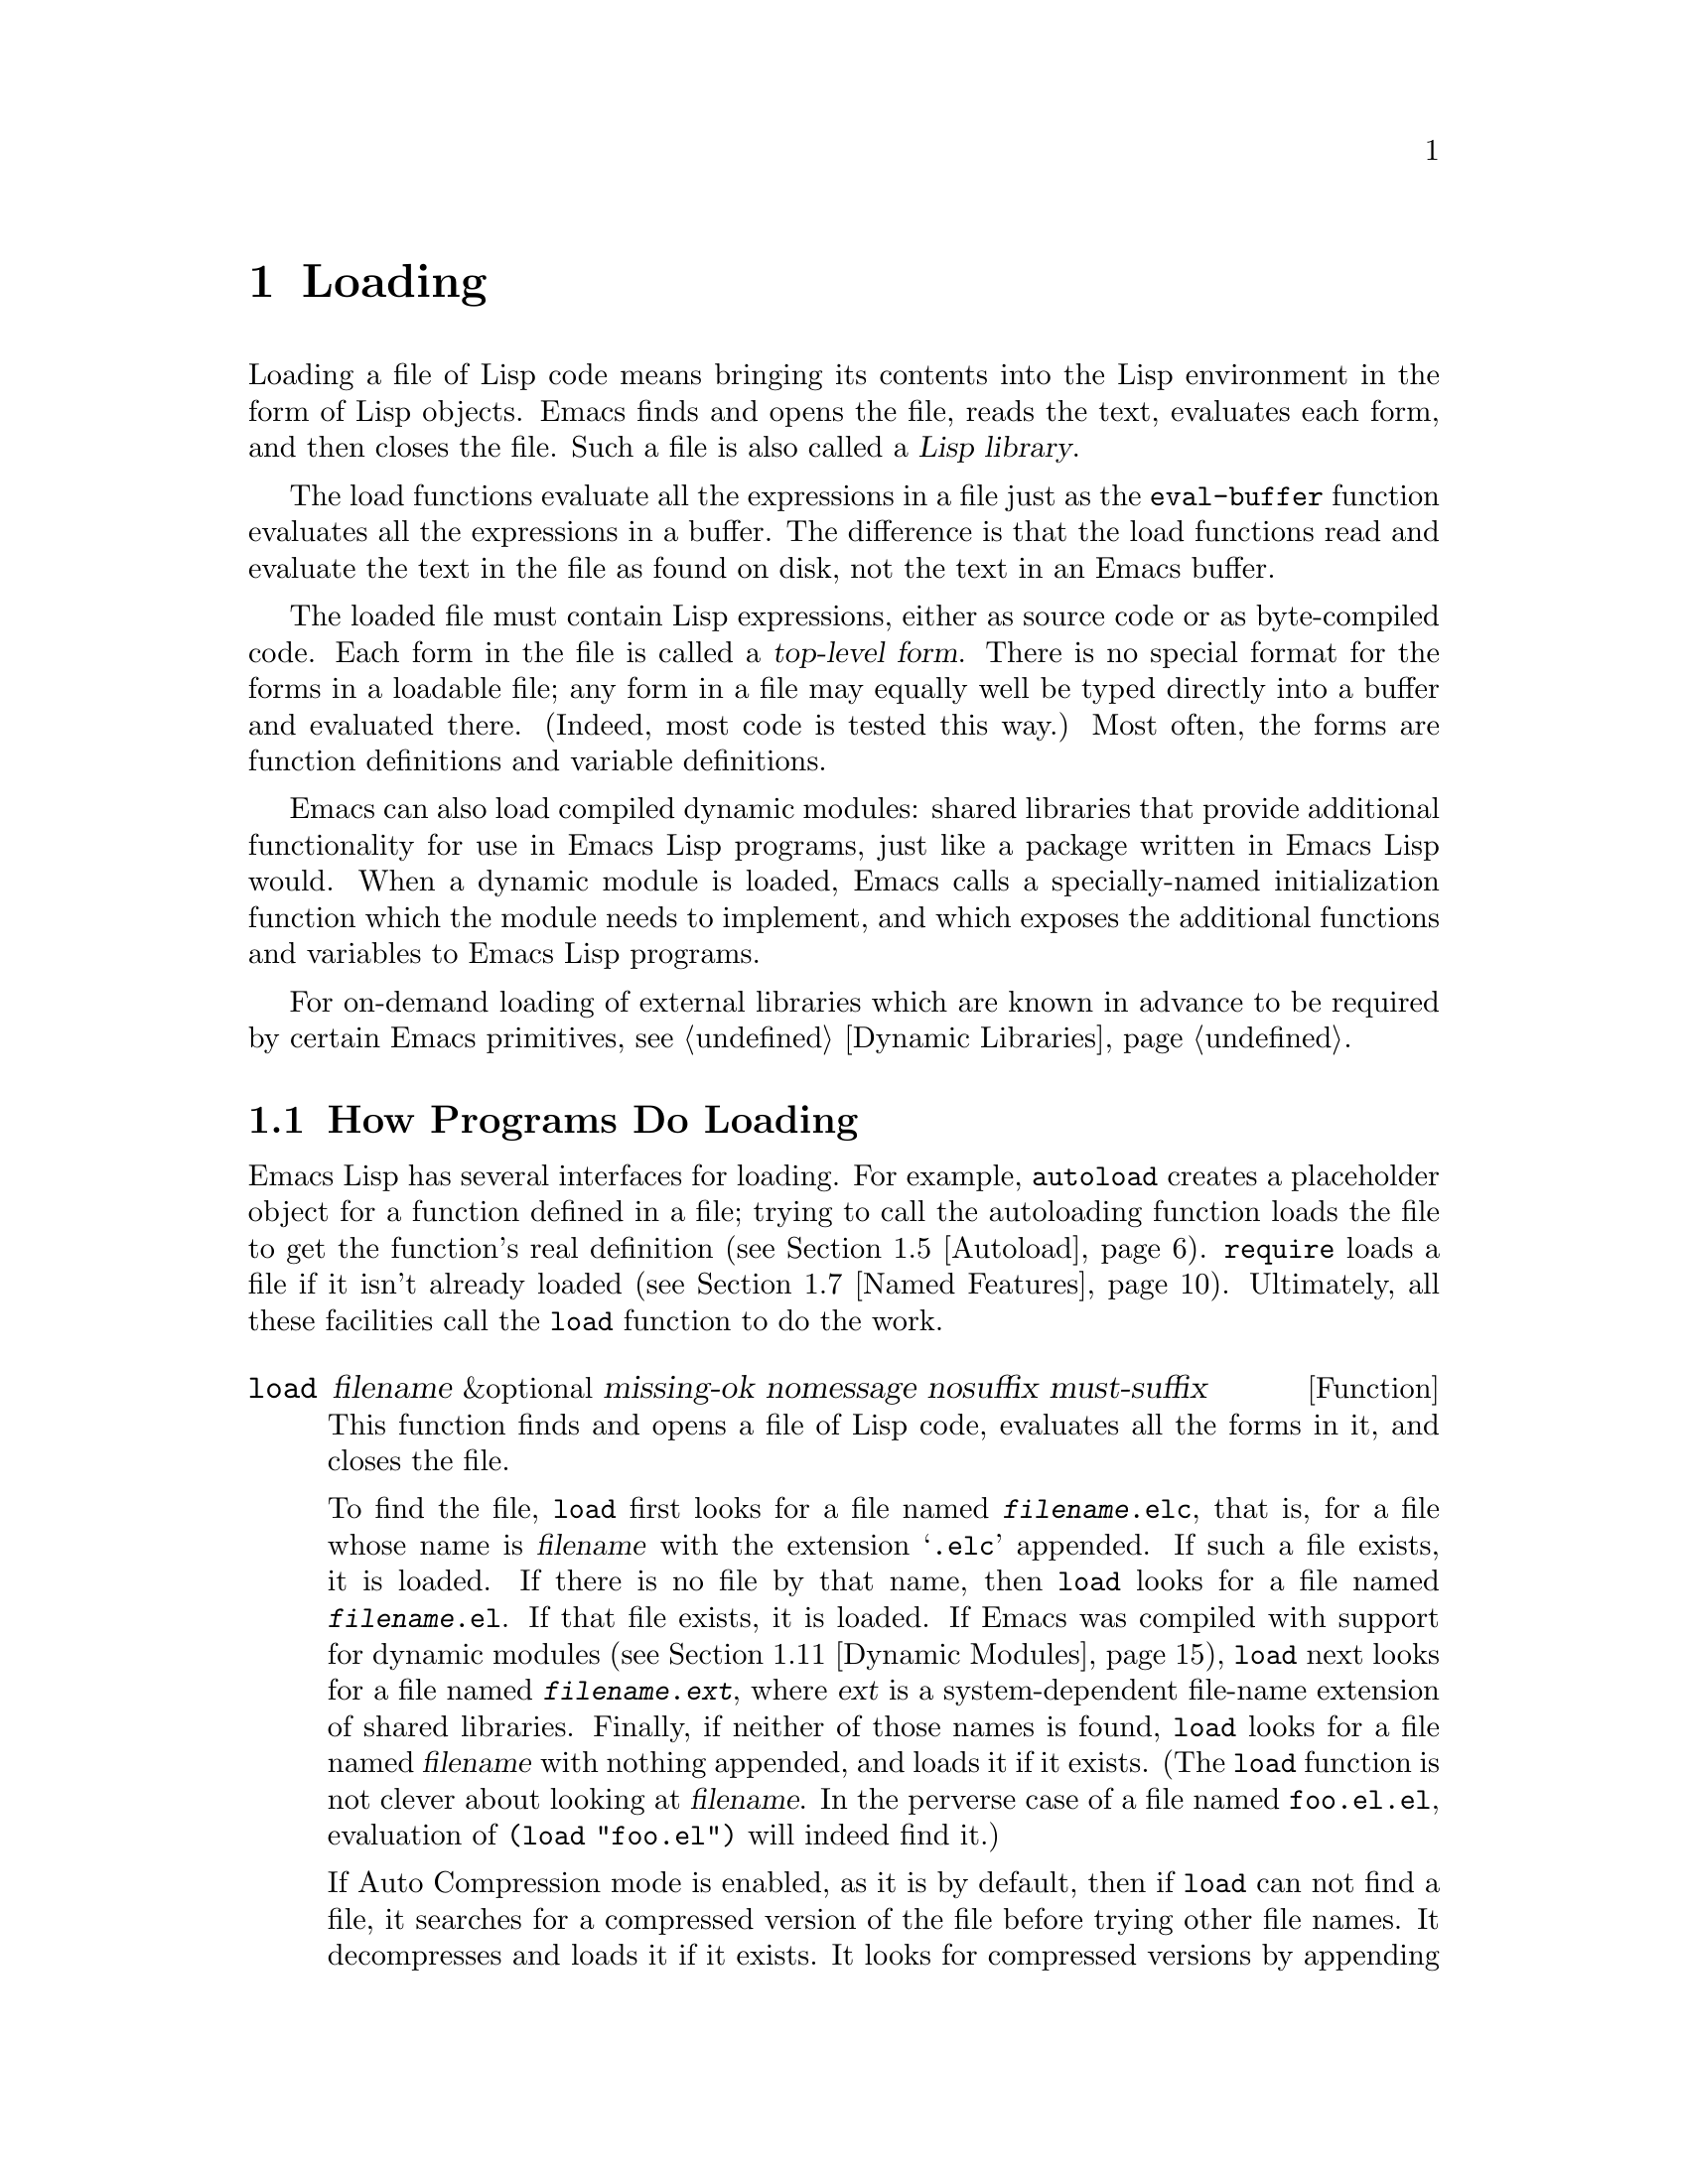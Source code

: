 @c -*-texinfo-*-
@c This is part of the GNU Emacs Lisp Reference Manual.
@c Copyright (C) 1990-1995, 1998-1999, 2001-2017 Free Software
@c Foundation, Inc.
@c See the file elisp.texi for copying conditions.
@node Loading
@chapter Loading
@cindex loading
@cindex library
@cindex Lisp library

  Loading a file of Lisp code means bringing its contents into the
Lisp environment in the form of Lisp objects.  Emacs finds and opens
the file, reads the text, evaluates each form, and then closes the
file.  Such a file is also called a @dfn{Lisp library}.

  The load functions evaluate all the expressions in a file just
as the @code{eval-buffer} function evaluates all the
expressions in a buffer.  The difference is that the load functions
read and evaluate the text in the file as found on disk, not the text
in an Emacs buffer.

@cindex top-level form
  The loaded file must contain Lisp expressions, either as source code
or as byte-compiled code.  Each form in the file is called a
@dfn{top-level form}.  There is no special format for the forms in a
loadable file; any form in a file may equally well be typed directly
into a buffer and evaluated there.  (Indeed, most code is tested this
way.)  Most often, the forms are function definitions and variable
definitions.

  Emacs can also load compiled dynamic modules: shared libraries that
provide additional functionality for use in Emacs Lisp programs, just
like a package written in Emacs Lisp would.  When a dynamic module is
loaded, Emacs calls a specially-named initialization function which
the module needs to implement, and which exposes the additional
functions and variables to Emacs Lisp programs.

For on-demand loading of external libraries which are known in advance
to be required by certain Emacs primitives, @pxref{Dynamic Libraries}.

@menu
* How Programs Do Loading:: The @code{load} function and others.
* Load Suffixes::           Details about the suffixes that @code{load} tries.
* Library Search::          Finding a library to load.
* Loading Non-ASCII::       Non-@acronym{ASCII} characters in Emacs Lisp files.
* Autoload::                Setting up a function to autoload.
* Repeated Loading::        Precautions about loading a file twice.
* Named Features::          Loading a library if it isn't already loaded.
* Where Defined::           Finding which file defined a certain symbol.
* Unloading::               How to unload a library that was loaded.
* Hooks for Loading::       Providing code to be run when
                              particular libraries are loaded.
* Dynamic Modules::         Modules provide additional Lisp primitives.
@end menu

@node How Programs Do Loading
@section How Programs Do Loading

  Emacs Lisp has several interfaces for loading.  For example,
@code{autoload} creates a placeholder object for a function defined in a
file; trying to call the autoloading function loads the file to get the
function's real definition (@pxref{Autoload}).  @code{require} loads a
file if it isn't already loaded (@pxref{Named Features}).  Ultimately,
all these facilities call the @code{load} function to do the work.

@defun load filename &optional missing-ok nomessage nosuffix must-suffix
This function finds and opens a file of Lisp code, evaluates all the
forms in it, and closes the file.

To find the file, @code{load} first looks for a file named
@file{@var{filename}.elc}, that is, for a file whose name is
@var{filename} with the extension @samp{.elc} appended.  If such a
file exists, it is loaded.  If there is no file by that name, then
@code{load} looks for a file named @file{@var{filename}.el}.  If that
file exists, it is loaded.  If Emacs was compiled with support for
dynamic modules (@pxref{Dynamic Modules}), @code{load} next looks for
a file named @file{@var{filename}.@var{ext}}, where @var{ext} is a
system-dependent file-name extension of shared libraries.  Finally, if
neither of those names is found, @code{load} looks for a file named
@var{filename} with nothing appended, and loads it if it exists.  (The
@code{load} function is not clever about looking at @var{filename}.
In the perverse case of a file named @file{foo.el.el}, evaluation of
@code{(load "foo.el")} will indeed find it.)

If Auto Compression mode is enabled, as it is by default, then if
@code{load} can not find a file, it searches for a compressed version
of the file before trying other file names.  It decompresses and loads
it if it exists.  It looks for compressed versions by appending each
of the suffixes in @code{jka-compr-load-suffixes} to the file name.
The value of this variable must be a list of strings.  Its standard
value is @code{(".gz")}.

If the optional argument @var{nosuffix} is non-@code{nil}, then
@code{load} does not try the suffixes @samp{.elc} and @samp{.el}.  In
this case, you must specify the precise file name you want, except
that, if Auto Compression mode is enabled, @code{load} will still use
@code{jka-compr-load-suffixes} to find compressed versions.  By
specifying the precise file name and using @code{t} for
@var{nosuffix}, you can prevent file names like @file{foo.el.el} from
being tried.

If the optional argument @var{must-suffix} is non-@code{nil}, then
@code{load} insists that the file name used must end in either
@samp{.el} or @samp{.elc} (possibly extended with a compression
suffix) or the shared-library extension, unless it contains an
explicit directory name.

If the option @code{load-prefer-newer} is non-@code{nil}, then when
searching suffixes, @code{load} selects whichever version of a file
(@samp{.elc}, @samp{.el}, etc.)@: has been modified most recently.

If @var{filename} is a relative file name, such as @file{foo} or
@file{baz/foo.bar}, @code{load} searches for the file using the variable
@code{load-path}.  It appends @var{filename} to each of the directories
listed in @code{load-path}, and loads the first file it finds whose name
matches.  The current default directory is tried only if it is specified
in @code{load-path}, where @code{nil} stands for the default directory.
@code{load} tries all three possible suffixes in the first directory in
@code{load-path}, then all three suffixes in the second directory, and
so on.  @xref{Library Search}.

Whatever the name under which the file is eventually found, and the
directory where Emacs found it, Emacs sets the value of the variable
@code{load-file-name} to that file's name.

If you get a warning that @file{foo.elc} is older than @file{foo.el}, it
means you should consider recompiling @file{foo.el}.  @xref{Byte
Compilation}.

When loading a source file (not compiled), @code{load} performs
character set translation just as Emacs would do when visiting the file.
@xref{Coding Systems}.

@c This is referred to from the Macros chapter.
@c Not sure if it should be the other way round.
@cindex eager macro expansion
When loading an uncompiled file, Emacs tries to expand any macros
that the file contains (@pxref{Macros}).  We refer to this as
@dfn{eager macro expansion}.  Doing this (rather than deferring
the expansion until the relevant code runs) can significantly speed
up the execution of uncompiled code.  Sometimes, this macro expansion
cannot be done, owing to a cyclic dependency.  In the simplest
example of this, the file you are loading refers to a macro defined
in another file, and that file in turn requires the file you are
loading.  This is generally harmless.  Emacs prints a warning
(@samp{Eager macro-expansion skipped due to cycle@dots{}})
giving details of the problem, but it still loads the file, just
leaving the macro unexpanded for now.  You may wish to restructure
your code so that this does not happen.  Loading a compiled file does
not cause macroexpansion, because this should already have happened
during compilation.  @xref{Compiling Macros}.

Messages like @samp{Loading foo...} and @samp{Loading foo...done} appear
in the echo area during loading unless @var{nomessage} is
non-@code{nil}.

@cindex load errors
Any unhandled errors while loading a file terminate loading.  If the
load was done for the sake of @code{autoload}, any function definitions
made during the loading are undone.

@kindex file-error
If @code{load} can't find the file to load, then normally it signals the
error @code{file-error} (with @samp{Cannot open load file
@var{filename}}).  But if @var{missing-ok} is non-@code{nil}, then
@code{load} just returns @code{nil}.

You can use the variable @code{load-read-function} to specify a function
for @code{load} to use instead of @code{read} for reading expressions.
See below.

@code{load} returns @code{t} if the file loads successfully.
@end defun

@deffn Command load-file filename
This command loads the file @var{filename}.  If @var{filename} is a
relative file name, then the current default directory is assumed.
This command does not use @code{load-path}, and does not append
suffixes.  However, it does look for compressed versions (if Auto
Compression Mode is enabled).  Use this command if you wish to specify
precisely the file name to load.
@end deffn

@deffn Command load-library library
This command loads the library named @var{library}.  It is equivalent to
@code{load}, except for the way it reads its argument interactively.
@xref{Lisp Libraries,,,emacs, The GNU Emacs Manual}.
@end deffn

@defvar load-in-progress
This variable is non-@code{nil} if Emacs is in the process of loading a
file, and it is @code{nil} otherwise.
@end defvar

@defvar load-file-name
When Emacs is in the process of loading a file, this variable's value
is the name of that file, as Emacs found it during the search
described earlier in this section.
@end defvar

@defvar load-read-function
@anchor{Definition of load-read-function}
@c do not allow page break at anchor; work around Texinfo deficiency.
This variable specifies an alternate expression-reading function for
@code{load} and @code{eval-region} to use instead of @code{read}.
The function should accept one argument, just as @code{read} does.

By default, this variable's value is @code{read}.  @xref{Input
Functions}.

Instead of using this variable, it is cleaner to use another, newer
feature: to pass the function as the @var{read-function} argument to
@code{eval-region}.  @xref{Definition of eval-region,, Eval}.
@end defvar

  For information about how @code{load} is used in building Emacs, see
@ref{Building Emacs}.

@node Load Suffixes
@section Load Suffixes
We now describe some technical details about the exact suffixes that
@code{load} tries.

@defvar load-suffixes
This is a list of suffixes indicating (compiled or source) Emacs Lisp
files.  It should not include the empty string.  @code{load} uses
these suffixes in order when it appends Lisp suffixes to the specified
file name.  The standard value is @code{(".elc" ".el")} which produces
the behavior described in the previous section.
@end defvar

@defvar load-file-rep-suffixes
This is a list of suffixes that indicate representations of the same
file.  This list should normally start with the empty string.
When @code{load} searches for a file it appends the suffixes in this
list, in order, to the file name, before searching for another file.

Enabling Auto Compression mode appends the suffixes in
@code{jka-compr-load-suffixes} to this list and disabling Auto
Compression mode removes them again.  The standard value of
@code{load-file-rep-suffixes} if Auto Compression mode is disabled is
@code{("")}.  Given that the standard value of
@code{jka-compr-load-suffixes} is @code{(".gz")}, the standard value
of @code{load-file-rep-suffixes} if Auto Compression mode is enabled
is @code{("" ".gz")}.
@end defvar

@defun get-load-suffixes
This function returns the list of all suffixes that @code{load} should
try, in order, when its @var{must-suffix} argument is non-@code{nil}.
This takes both @code{load-suffixes} and @code{load-file-rep-suffixes}
into account.  If @code{load-suffixes}, @code{jka-compr-load-suffixes}
and @code{load-file-rep-suffixes} all have their standard values, this
function returns @code{(".elc" ".elc.gz" ".el" ".el.gz")} if Auto
Compression mode is enabled and @code{(".elc" ".el")} if Auto
Compression mode is disabled.
@end defun

To summarize, @code{load} normally first tries the suffixes in the
value of @code{(get-load-suffixes)} and then those in
@code{load-file-rep-suffixes}.  If @var{nosuffix} is non-@code{nil},
it skips the former group, and if @var{must-suffix} is non-@code{nil},
it skips the latter group.

@defopt load-prefer-newer
If this option is non-@code{nil}, then rather than stopping at the
first suffix that exists, @code{load} tests them all, and uses
whichever file is the newest.
@end defopt

@node Library Search
@section Library Search
@cindex library search
@cindex find library

  When Emacs loads a Lisp library, it searches for the library
in a list of directories specified by the variable @code{load-path}.

@defvar load-path
The value of this variable is a list of directories to search when
loading files with @code{load}.  Each element is a string (which must be
a directory name) or @code{nil} (which stands for the current working
directory).
@end defvar

  When Emacs starts up, it sets up the value of @code{load-path}
in several steps.  First, it initializes @code{load-path} using
default locations set when Emacs was compiled.  Normally, this
is a directory something like

@example
"/usr/local/share/emacs/@var{version}/lisp"
@end example

(In this and the following examples, replace @file{/usr/local} with
the installation prefix appropriate for your Emacs.)
These directories contain the standard Lisp files that come with
Emacs.  If Emacs cannot find them, it will not start correctly.

If you run Emacs from the directory where it was built---that is, an
executable that has not been formally installed---Emacs instead
initializes @code{load-path} using the @file{lisp}
directory in the directory containing the sources from which it
was built.
@c Though there should be no *.el files in builddir/lisp, so it's pointless.
If you built Emacs in a separate directory from the
sources, it also adds the lisp directories from the build directory.
(In all cases, elements are represented as absolute file names.)

@cindex site-lisp directories
Unless you start Emacs with the @option{--no-site-lisp} option,
it then adds two more @file{site-lisp} directories to the front of
@code{load-path}.  These are intended for locally installed Lisp files,
and are normally of the form:

@example
"/usr/local/share/emacs/@var{version}/site-lisp"
@end example

@noindent
and

@example
"/usr/local/share/emacs/site-lisp"
@end example

@noindent
The first one is for locally installed files for a specific Emacs
version; the second is for locally installed files meant for use
with all installed Emacs versions.  (If Emacs is running uninstalled,
it also adds @file{site-lisp} directories from the source and build
directories, if they exist.  Normally these directories do not contain
@file{site-lisp} directories.)

@cindex @env{EMACSLOADPATH} environment variable
If the environment variable @env{EMACSLOADPATH} is set, it modifies
the above initialization procedure.  Emacs initializes
@code{load-path} based on the value of the environment variable.

The syntax of @env{EMACSLOADPATH} is the same as used for @code{PATH};
directory names are separated by @samp{:} (or @samp{;}, on some
operating systems).
@ignore
@c AFAICS, does not (yet) work right to specify non-absolute elements.
and @samp{.} stands for the current default directory.
@end ignore
Here is an example of how to set @env{EMACSLOADPATH} variable (from a
@command{sh}-style shell):

@example
export EMACSLOADPATH=/home/foo/.emacs.d/lisp:
@end example

An empty element in the value of the environment variable, whether
trailing (as in the above example), leading, or embedded, is replaced
by the default value of @code{load-path} as determined by the standard
initialization procedure.  If there are no such empty elements, then
@env{EMACSLOADPATH} specifies the entire @code{load-path}.  You must
include either an empty element, or the explicit path to the directory
containing the standard Lisp files, else Emacs will not function.
(Another way to modify @code{load-path} is to use the @option{-L}
command-line option when starting Emacs; see below.)

  For each directory in @code{load-path}, Emacs then checks to see if
it contains a file @file{subdirs.el}, and if so, loads it.  The
@file{subdirs.el} file is created when Emacs is built/installed,
and contains code that causes Emacs to add any subdirectories of those
directories to @code{load-path}.  Both immediate subdirectories and
subdirectories multiple levels down are added.  But it excludes
subdirectories whose names do not start with a letter or digit, and
subdirectories named @file{RCS} or @file{CVS}, and subdirectories
containing a file named @file{.nosearch}.

  Next, Emacs adds any extra load directories that you specify using the
@option{-L} command-line option (@pxref{Action Arguments,,,emacs, The
GNU Emacs Manual}).  It also adds the directories where optional
packages are installed, if any (@pxref{Packaging Basics}).

  It is common to add code to one's init file (@pxref{Init File}) to
add one or more directories to @code{load-path}.  For example:

@example
(push "~/.emacs.d/lisp" load-path)
@end example

  Dumping Emacs uses a special value of @code{load-path}.  If you use
a @file{site-load.el} or @file{site-init.el} file to customize the
dumped Emacs (@pxref{Building Emacs}), any changes to @code{load-path}
that these files make will be lost after dumping.

@deffn Command locate-library library &optional nosuffix path interactive-call
This command finds the precise file name for library @var{library}.  It
searches for the library in the same way @code{load} does, and the
argument @var{nosuffix} has the same meaning as in @code{load}: don't
add suffixes @samp{.elc} or @samp{.el} to the specified name
@var{library}.

If the @var{path} is non-@code{nil}, that list of directories is used
instead of @code{load-path}.

When @code{locate-library} is called from a program, it returns the file
name as a string.  When the user runs @code{locate-library}
interactively, the argument @var{interactive-call} is @code{t}, and this
tells @code{locate-library} to display the file name in the echo area.
@end deffn

@cindex shadowed Lisp files
@deffn Command list-load-path-shadows &optional stringp
This command shows a list of @dfn{shadowed} Emacs Lisp files.  A
shadowed file is one that will not normally be loaded, despite being
in a directory on @code{load-path}, due to the existence of another
similarly-named file in a directory earlier on @code{load-path}.

For instance, suppose @code{load-path} is set to

@example
  ("/opt/emacs/site-lisp" "/usr/share/emacs/23.3/lisp")
@end example

@noindent
and that both these directories contain a file named @file{foo.el}.
Then @code{(require 'foo)} never loads the file in the second
directory.  Such a situation might indicate a problem in the way Emacs
was installed.

When called from Lisp, this function prints a message listing the
shadowed files, instead of displaying them in a buffer.  If the
optional argument @code{stringp} is non-@code{nil}, it instead returns
the shadowed files as a string.
@end deffn

@node Loading Non-ASCII
@section Loading Non-@acronym{ASCII} Characters
@cindex loading, and non-ASCII characters
@cindex non-ASCII characters in loaded files

  When Emacs Lisp programs contain string constants with non-@acronym{ASCII}
characters, these can be represented within Emacs either as unibyte
strings or as multibyte strings (@pxref{Text Representations}).  Which
representation is used depends on how the file is read into Emacs.  If
it is read with decoding into multibyte representation, the text of the
Lisp program will be multibyte text, and its string constants will be
multibyte strings.  If a file containing Latin-1 characters (for
example) is read without decoding, the text of the program will be
unibyte text, and its string constants will be unibyte strings.
@xref{Coding Systems}.

  In most Emacs Lisp programs, the fact that non-@acronym{ASCII}
strings are multibyte strings should not be noticeable, since
inserting them in unibyte buffers converts them to unibyte
automatically.  However, if this does make a difference, you can force
a particular Lisp file to be interpreted as unibyte by writing
@samp{coding: raw-text} in a local variables section.  With
that designator, the file will unconditionally be interpreted as
unibyte.  This can matter when making keybindings to
non-@acronym{ASCII} characters written as @code{?v@var{literal}}.

@node Autoload
@section Autoload
@cindex autoload

  The @dfn{autoload} facility lets you register the existence of a
function or macro, but put off loading the file that defines it.  The
first call to the function automatically loads the proper library, in
order to install the real definition and other associated code, then
runs the real definition as if it had been loaded all along.
Autoloading can also be triggered by looking up the documentation of
the function or macro (@pxref{Documentation Basics}).

  There are two ways to set up an autoloaded function: by calling
@code{autoload}, and by writing a ``magic'' comment in the
source before the real definition.  @code{autoload} is the low-level
primitive for autoloading; any Lisp program can call @code{autoload} at
any time.  Magic comments are the most convenient way to make a function
autoload, for packages installed along with Emacs.  These comments do
nothing on their own, but they serve as a guide for the command
@code{update-file-autoloads}, which constructs calls to @code{autoload}
and arranges to execute them when Emacs is built.

@defun autoload function filename &optional docstring interactive type
This function defines the function (or macro) named @var{function} so as
to load automatically from @var{filename}.  The string @var{filename}
specifies the file to load to get the real definition of @var{function}.

If @var{filename} does not contain either a directory name, or the
suffix @code{.el} or @code{.elc}, this function insists on adding one
of these suffixes, and it will not load from a file whose name is just
@var{filename} with no added suffix.  (The variable
@code{load-suffixes} specifies the exact required suffixes.)

The argument @var{docstring} is the documentation string for the
function.  Specifying the documentation string in the call to
@code{autoload} makes it possible to look at the documentation without
loading the function's real definition.  Normally, this should be
identical to the documentation string in the function definition
itself.  If it isn't, the function definition's documentation string
takes effect when it is loaded.

If @var{interactive} is non-@code{nil}, that says @var{function} can be
called interactively.  This lets completion in @kbd{M-x} work without
loading @var{function}'s real definition.  The complete interactive
specification is not given here; it's not needed unless the user
actually calls @var{function}, and when that happens, it's time to load
the real definition.

You can autoload macros and keymaps as well as ordinary functions.
Specify @var{type} as @code{macro} if @var{function} is really a macro.
Specify @var{type} as @code{keymap} if @var{function} is really a
keymap.  Various parts of Emacs need to know this information without
loading the real definition.

An autoloaded keymap loads automatically during key lookup when a prefix
key's binding is the symbol @var{function}.  Autoloading does not occur
for other kinds of access to the keymap.  In particular, it does not
happen when a Lisp program gets the keymap from the value of a variable
and calls @code{define-key}; not even if the variable name is the same
symbol @var{function}.

@cindex function cell in autoload
If @var{function} already has a non-void function definition that is not
an autoload object, this function does nothing and returns @code{nil}.
Otherwise, it constructs an autoload object (@pxref{Autoload Type}),
and stores it as the function definition for @var{function}.  The
autoload object has this form:

@example
(autoload @var{filename} @var{docstring} @var{interactive} @var{type})
@end example

For example,

@example
@group
(symbol-function 'run-prolog)
     @result{} (autoload "prolog" 169681 t nil)
@end group
@end example

@noindent
In this case, @code{"prolog"} is the name of the file to load, 169681
refers to the documentation string in the
@file{emacs/etc/DOC} file (@pxref{Documentation Basics}),
@code{t} means the function is interactive, and @code{nil} that it is
not a macro or a keymap.
@end defun

@defun autoloadp object
This function returns non-@code{nil} if @var{object} is an autoload
object.  For example, to check if @code{run-prolog} is defined as an
autoloaded function, evaluate

@smallexample
(autoloadp (symbol-function 'run-prolog))
@end smallexample
@end defun

@cindex autoload errors
  The autoloaded file usually contains other definitions and may require
or provide one or more features.  If the file is not completely loaded
(due to an error in the evaluation of its contents), any function
definitions or @code{provide} calls that occurred during the load are
undone.  This is to ensure that the next attempt to call any function
autoloading from this file will try again to load the file.  If not for
this, then some of the functions in the file might be defined by the
aborted load, but fail to work properly for the lack of certain
subroutines not loaded successfully because they come later in the file.

  If the autoloaded file fails to define the desired Lisp function or
macro, then an error is signaled with data @code{"Autoloading failed to
define function @var{function-name}"}.

@findex update-file-autoloads
@findex update-directory-autoloads
@cindex magic autoload comment
@cindex autoload cookie
@anchor{autoload cookie}
  A magic autoload comment (often called an @dfn{autoload cookie})
consists of @samp{;;;###autoload}, on a line by itself,
just before the real definition of the function in its
autoloadable source file.  The command @kbd{M-x update-file-autoloads}
writes a corresponding @code{autoload} call into @file{loaddefs.el}.
(The string that serves as the autoload cookie and the name of the
file generated by @code{update-file-autoloads} can be changed from the
above defaults, see below.)
Building Emacs loads @file{loaddefs.el} and thus calls @code{autoload}.
@kbd{M-x update-directory-autoloads} is even more powerful; it updates
autoloads for all files in the current directory.

  The same magic comment can copy any kind of form into
@file{loaddefs.el}.  The form following the magic comment is copied
verbatim, @emph{except} if it is one of the forms which the autoload
facility handles specially (e.g., by conversion into an
@code{autoload} call).  The forms which are not copied verbatim are
the following:

@table @asis
@item Definitions for function or function-like objects:
@code{defun} and @code{defmacro}; also @code{cl-defun} and
@code{cl-defmacro} (@pxref{Argument Lists,,,cl,Common Lisp Extensions}),
and @code{define-overloadable-function} (see the commentary in
@file{mode-local.el}).

@item Definitions for major or minor modes:
@code{define-minor-mode}, @code{define-globalized-minor-mode},
@code{define-generic-mode}, @code{define-derived-mode},
@code{easy-mmode-define-minor-mode},
@code{easy-mmode-define-global-mode}, @code{define-compilation-mode},
and @code{define-global-minor-mode}.

@item Other definition types:
@code{defcustom}, @code{defgroup}, @code{defclass}
(@pxref{Top,EIEIO,,eieio,EIEIO}), and @code{define-skeleton}
(@pxref{Top,Autotyping,,autotype,Autotyping}).
@end table

  You can also use a magic comment to execute a form at build time
@emph{without} executing it when the file itself is loaded.  To do this,
write the form @emph{on the same line} as the magic comment.  Since it
is in a comment, it does nothing when you load the source file; but
@kbd{M-x update-file-autoloads} copies it to @file{loaddefs.el}, where
it is executed while building Emacs.

  The following example shows how @code{doctor} is prepared for
autoloading with a magic comment:

@example
;;;###autoload
(defun doctor ()
  "Switch to *doctor* buffer and start giving psychotherapy."
  (interactive)
  (switch-to-buffer "*doctor*")
  (doctor-mode))
@end example

@noindent
Here's what that produces in @file{loaddefs.el}:

@example
(autoload (quote doctor) "doctor" "\
Switch to *doctor* buffer and start giving psychotherapy.

\(fn)" t nil)
@end example

@noindent
@cindex @code{fn} in function's documentation string
The backslash and newline immediately following the double-quote are a
convention used only in the preloaded uncompiled Lisp files such as
@file{loaddefs.el}; they tell @code{make-docfile} to put the
documentation string in the @file{etc/DOC} file.  @xref{Building Emacs}.
See also the commentary in @file{lib-src/make-docfile.c}.  @samp{(fn)}
in the usage part of the documentation string is replaced with the
function's name when the various help functions (@pxref{Help
Functions}) display it.

  If you write a function definition with an unusual macro that is not
one of the known and recognized function definition methods, use of an
ordinary magic autoload comment would copy the whole definition into
@code{loaddefs.el}.  That is not desirable.  You can put the desired
@code{autoload} call into @code{loaddefs.el} instead by writing this:

@example
;;;###autoload (autoload 'foo "myfile")
(mydefunmacro foo
  ...)
@end example

  You can use a non-default string as the autoload cookie and have the
corresponding autoload calls written into a file whose name is
different from the default @file{loaddefs.el}.  Emacs provides two
variables to control this:

@defvar generate-autoload-cookie
The value of this variable should be a string whose syntax is a Lisp
comment.  @kbd{M-x update-file-autoloads} copies the Lisp form that
follows the cookie into the autoload file it generates.  The default
value of this variable is @code{";;;###autoload"}.
@end defvar

@defvar generated-autoload-file
The value of this variable names an Emacs Lisp file where the autoload
calls should go.  The default value is @file{loaddefs.el}, but you can
override that, e.g., in the local variables section of a
@file{.el} file (@pxref{File Local Variables}).  The autoload file is
assumed to contain a trailer starting with a formfeed character.
@end defvar

  The following function may be used to explicitly load the library
specified by an autoload object:

@defun autoload-do-load autoload &optional name macro-only
This function performs the loading specified by @var{autoload}, which
should be an autoload object.  The optional argument @var{name}, if
non-@code{nil}, should be a symbol whose function value is
@var{autoload}; in that case, the return value of this function is the
symbol's new function value.  If the value of the optional argument
@var{macro-only} is @code{macro}, this function avoids loading a
function, only a macro.
@end defun

@node Repeated Loading
@section Repeated Loading
@cindex repeated loading

  You can load a given file more than once in an Emacs session.  For
example, after you have rewritten and reinstalled a function definition
by editing it in a buffer, you may wish to return to the original
version; you can do this by reloading the file it came from.

  When you load or reload files, bear in mind that the @code{load} and
@code{load-library} functions automatically load a byte-compiled file
rather than a non-compiled file of similar name.  If you rewrite a file
that you intend to save and reinstall, you need to byte-compile the new
version; otherwise Emacs will load the older, byte-compiled file instead
of your newer, non-compiled file!  If that happens, the message
displayed when loading the file includes, @samp{(compiled; note, source is
newer)}, to remind you to recompile it.

  When writing the forms in a Lisp library file, keep in mind that the
file might be loaded more than once.  For example, think about whether
each variable should be reinitialized when you reload the library;
@code{defvar} does not change the value if the variable is already
initialized.  (@xref{Defining Variables}.)

  The simplest way to add an element to an alist is like this:

@example
(push '(leif-mode " Leif") minor-mode-alist)
@end example

@noindent
But this would add multiple elements if the library is reloaded.  To
avoid the problem, use @code{add-to-list} (@pxref{List Variables}):

@example
(add-to-list 'minor-mode-alist '(leif-mode " Leif"))
@end example

  Occasionally you will want to test explicitly whether a library has
already been loaded.  If the library uses @code{provide} to provide a
named feature, you can use @code{featurep} earlier in the file to test
whether the @code{provide} call has been executed before (@pxref{Named
Features}).  Alternatively, you could use something like this:

@example
(defvar foo-was-loaded nil)

(unless foo-was-loaded
  @var{execute-first-time-only}
  (setq foo-was-loaded t))
@end example

@noindent

@node Named Features
@section Features
@cindex features
@cindex requiring features
@cindex providing features

  @code{provide} and @code{require} are an alternative to
@code{autoload} for loading files automatically.  They work in terms of
named @dfn{features}.  Autoloading is triggered by calling a specific
function, but a feature is loaded the first time another program asks
for it by name.

  A feature name is a symbol that stands for a collection of functions,
variables, etc.  The file that defines them should @dfn{provide} the
feature.  Another program that uses them may ensure they are defined by
@dfn{requiring} the feature.  This loads the file of definitions if it
hasn't been loaded already.

@cindex load error with require
  To require the presence of a feature, call @code{require} with the
feature name as argument.  @code{require} looks in the global variable
@code{features} to see whether the desired feature has been provided
already.  If not, it loads the feature from the appropriate file.  This
file should call @code{provide} at the top level to add the feature to
@code{features}; if it fails to do so, @code{require} signals an error.

  For example, in @file{idlwave.el}, the definition for
@code{idlwave-complete-filename} includes the following code:

@example
(defun idlwave-complete-filename ()
  "Use the comint stuff to complete a file name."
   (require 'comint)
   (let* ((comint-file-name-chars "~/A-Za-z0-9+@@:_.$#%=@{@}\\-")
          (comint-completion-addsuffix nil)
          ...)
       (comint-dynamic-complete-filename)))
@end example

@noindent
The expression @code{(require 'comint)} loads the file @file{comint.el}
if it has not yet been loaded, ensuring that
@code{comint-dynamic-complete-filename} is defined.  Features are
normally named after the files that provide them, so that
@code{require} need not be given the file name.  (Note that it is
important that the @code{require} statement be outside the body of the
@code{let}.  Loading a library while its variables are let-bound can
have unintended consequences, namely the variables becoming unbound
after the let exits.)

The @file{comint.el} file contains the following top-level expression:

@example
(provide 'comint)
@end example

@noindent
This adds @code{comint} to the global @code{features} list, so that
@code{(require 'comint)} will henceforth know that nothing needs to be
done.

@cindex byte-compiling @code{require}
  When @code{require} is used at top level in a file, it takes effect
when you byte-compile that file (@pxref{Byte Compilation}) as well as
when you load it.  This is in case the required package contains macros
that the byte compiler must know about.  It also avoids byte compiler
warnings for functions and variables defined in the file loaded with
@code{require}.

  Although top-level calls to @code{require} are evaluated during
byte compilation, @code{provide} calls are not.  Therefore, you can
ensure that a file of definitions is loaded before it is byte-compiled
by including a @code{provide} followed by a @code{require} for the same
feature, as in the following example.

@example
@group
(provide 'my-feature)  ; @r{Ignored by byte compiler,}
                       ;   @r{evaluated by @code{load}.}
(require 'my-feature)  ; @r{Evaluated by byte compiler.}
@end group
@end example

@noindent
The compiler ignores the @code{provide}, then processes the
@code{require} by loading the file in question.  Loading the file does
execute the @code{provide} call, so the subsequent @code{require} call
does nothing when the file is loaded.

@defun provide feature &optional subfeatures
This function announces that @var{feature} is now loaded, or being
loaded, into the current Emacs session.  This means that the facilities
associated with @var{feature} are or will be available for other Lisp
programs.

The direct effect of calling @code{provide} is to add @var{feature} to
the front of @code{features} if it is not already in that list and
call any @code{eval-after-load} code waiting for it (@pxref{Hooks for
Loading}).  The argument @var{feature} must be a symbol.
@code{provide} returns @var{feature}.

If provided, @var{subfeatures} should be a list of symbols indicating
a set of specific subfeatures provided by this version of
@var{feature}.  You can test the presence of a subfeature using
@code{featurep}.  The idea of subfeatures is that you use them when a
package (which is one @var{feature}) is complex enough to make it
useful to give names to various parts or functionalities of the
package, which might or might not be loaded, or might or might not be
present in a given version.  @xref{Network Feature Testing}, for
an example.

@example
features
     @result{} (bar bish)

(provide 'foo)
     @result{} foo
features
     @result{} (foo bar bish)
@end example

When a file is loaded to satisfy an autoload, and it stops due to an
error in the evaluation of its contents, any function definitions or
@code{provide} calls that occurred during the load are undone.
@xref{Autoload}.
@end defun

@defun require feature &optional filename noerror
This function checks whether @var{feature} is present in the current
Emacs session (using @code{(featurep @var{feature})}; see below).  The
argument @var{feature} must be a symbol.

If the feature is not present, then @code{require} loads @var{filename}
with @code{load}.  If @var{filename} is not supplied, then the name of
the symbol @var{feature} is used as the base file name to load.
However, in this case, @code{require} insists on finding @var{feature}
with an added @samp{.el} or @samp{.elc} suffix (possibly extended with
a compression suffix); a file whose name is just @var{feature} won't
be used.  (The variable @code{load-suffixes} specifies the exact
required Lisp suffixes.)

If @var{noerror} is non-@code{nil}, that suppresses errors from actual
loading of the file.  In that case, @code{require} returns @code{nil}
if loading the file fails.  Normally, @code{require} returns
@var{feature}.

If loading the file succeeds but does not provide @var{feature},
@code{require} signals an error, @samp{Required feature @var{feature}
was not provided}.
@end defun

@defun featurep feature &optional subfeature
This function returns @code{t} if @var{feature} has been provided in
the current Emacs session (i.e., if @var{feature} is a member of
@code{features}.)  If @var{subfeature} is non-@code{nil}, then the
function returns @code{t} only if that subfeature is provided as well
(i.e., if @var{subfeature} is a member of the @code{subfeature}
property of the @var{feature} symbol.)
@end defun

@defvar features
The value of this variable is a list of symbols that are the features
loaded in the current Emacs session.  Each symbol was put in this list
with a call to @code{provide}.  The order of the elements in the
@code{features} list is not significant.
@end defvar

@node Where Defined
@section Which File Defined a Certain Symbol
@cindex symbol, where defined
@cindex where was a symbol defined

@defun symbol-file symbol &optional type
This function returns the name of the file that defined @var{symbol}.
If @var{type} is @code{nil}, then any kind of definition is acceptable.
If @var{type} is @code{defun}, @code{defvar}, or @code{defface}, that
specifies function definition, variable definition, or face definition
only.

The value is normally an absolute file name.  It can also be @code{nil},
if the definition is not associated with any file.  If @var{symbol}
specifies an autoloaded function, the value can be a relative file name
without extension.
@end defun

  The basis for @code{symbol-file} is the data in the variable
@code{load-history}.

@defvar load-history
The value of this variable is an alist that associates the names of
loaded library files with the names of the functions and variables
they defined, as well as the features they provided or required.

Each element in this alist describes one loaded library (including
libraries that are preloaded at startup).  It is a list whose @sc{car}
is the absolute file name of the library (a string).  The rest of the
list elements have these forms:

@table @code
@item @var{var}
The symbol @var{var} was defined as a variable.
@item (defun . @var{fun})
The function @var{fun} was defined.
@item (t . @var{fun})
The function @var{fun} was previously an autoload before this library
redefined it as a function.  The following element is always
@code{(defun . @var{fun})}, which represents defining @var{fun} as a
function.
@item (autoload . @var{fun})
The function @var{fun} was defined as an autoload.
@item (defface . @var{face})
The face @var{face} was defined.
@item (require . @var{feature})
The feature @var{feature} was required.
@item (provide . @var{feature})
The feature @var{feature} was provided.
@item (cl-defmethod @var{method} @var{specializers})
The named @var{method} was defined by using @code{cl-defmethod}, with
@var{specializers} as its specializers.
@item (define-type . @var{type})
The type @var{type} was defined.
@end table

The value of @code{load-history} may have one element whose @sc{car} is
@code{nil}.  This element describes definitions made with
@code{eval-buffer} on a buffer that is not visiting a file.
@end defvar

  The command @code{eval-region} updates @code{load-history}, but does so
by adding the symbols defined to the element for the file being visited,
rather than replacing that element.  @xref{Eval}.

@node Unloading
@section Unloading
@cindex unloading packages

@c Emacs 19 feature
  You can discard the functions and variables loaded by a library to
reclaim memory for other Lisp objects.  To do this, use the function
@code{unload-feature}:

@deffn Command unload-feature feature &optional force
This command unloads the library that provided feature @var{feature}.
It undefines all functions, macros, and variables defined in that
library with @code{defun}, @code{defalias}, @code{defsubst},
@code{defmacro}, @code{defconst}, @code{defvar}, and @code{defcustom}.
It then restores any autoloads formerly associated with those symbols.
(Loading saves these in the @code{autoload} property of the symbol.)

Before restoring the previous definitions, @code{unload-feature} runs
@code{remove-hook} to remove functions in the library from certain
hooks.  These hooks include variables whose names end in @samp{-hook}
(or the deprecated suffix @samp{-hooks}), plus those listed in
@code{unload-feature-special-hooks}, as well as
@code{auto-mode-alist}.  This is to prevent Emacs from ceasing to
function because important hooks refer to functions that are no longer
defined.

Standard unloading activities also undoes ELP profiling of functions
in that library, unprovides any features provided by the library, and
cancels timers held in variables defined by the library.

@vindex @var{feature}-unload-function
If these measures are not sufficient to prevent malfunction, a library
can define an explicit unloader named @code{@var{feature}-unload-function}.
If that symbol is defined as a function, @code{unload-feature} calls
it with no arguments before doing anything else.  It can do whatever
is appropriate to unload the library.  If it returns @code{nil},
@code{unload-feature} proceeds to take the normal unload actions.
Otherwise it considers the job to be done.

Ordinarily, @code{unload-feature} refuses to unload a library on which
other loaded libraries depend.  (A library @var{a} depends on library
@var{b} if @var{a} contains a @code{require} for @var{b}.)  If the
optional argument @var{force} is non-@code{nil}, dependencies are
ignored and you can unload any library.
@end deffn

  The @code{unload-feature} function is written in Lisp; its actions are
based on the variable @code{load-history}.

@defvar unload-feature-special-hooks
This variable holds a list of hooks to be scanned before unloading a
library, to remove functions defined in the library.
@end defvar

@node Hooks for Loading
@section Hooks for Loading
@cindex loading hooks
@cindex hooks for loading

You can ask for code to be executed each time Emacs loads a library,
by using the variable @code{after-load-functions}:

@defvar after-load-functions
This abnormal hook is run after loading a file.  Each function in the
hook is called with a single argument, the absolute filename of the
file that was just loaded.
@end defvar

If you want code to be executed when a @emph{particular} library is
loaded, use the macro @code{with-eval-after-load}:

@defmac with-eval-after-load library body@dots{}
This macro arranges to evaluate @var{body} at the end of loading
the file @var{library}, each time @var{library} is loaded.  If
@var{library} is already loaded, it evaluates @var{body} right away.

You don't need to give a directory or extension in the file name
@var{library}.  Normally, you just give a bare file name, like this:

@example
(with-eval-after-load "edebug" (def-edebug-spec c-point t))
@end example

To restrict which files can trigger the evaluation, include a
directory or an extension or both in @var{library}.  Only a file whose
absolute true name (i.e., the name with all symbolic links chased out)
matches all the given name components will match.  In the following
example, @file{my_inst.elc} or @file{my_inst.elc.gz} in some directory
@code{..../foo/bar} will trigger the evaluation, but not
@file{my_inst.el}:

@example
(with-eval-after-load "foo/bar/my_inst.elc" @dots{})
@end example

@var{library} can also be a feature (i.e., a symbol), in which case
@var{body} is evaluated at the end of any file where
@code{(provide @var{library})} is called.

An error in @var{body} does not undo the load, but does prevent
execution of the rest of @var{body}.
@end defmac

Normally, well-designed Lisp programs should not use
@code{with-eval-after-load}.  If you need to examine and set the
variables defined in another library (those meant for outside use),
you can do it immediately---there is no need to wait until the library
is loaded.  If you need to call functions defined by that library, you
should load the library, preferably with @code{require} (@pxref{Named
Features}).

@node Dynamic Modules
@section Emacs Dynamic Modules
@cindex dynamic modules

@c FIXME: This is intentionally incomplete, as the module integration
@c is not yet finished.  To be refined later.
  A @dfn{dynamic Emacs module} is a shared library that provides
additional functionality for use in Emacs Lisp programs, just like a
package written in Emacs Lisp would.

  Functions that load Emacs Lisp packages can also load dynamic
modules.  They recognize dynamic modules by looking at their file-name
extension, a.k.a.@: ``suffix''.  This suffix is platform-dependent.

@defvar module-file-suffix
This variable holds the system-dependent value of the file-name
extension of the module files.  Its value is @file{.so} on Posix hosts
and @file{.dll} on MS-Windows.
@end defvar

@findex emacs_module_init
@vindex plugin_is_GPL_compatible
Every dynamic module should export a C-callable function named
@code{emacs_module_init}, which Emacs will call as part of the call to
@code{load} or @code{require} which loads the module.  It should also
export a symbol named @code{plugin_is_GPL_compatible} to indicate that
its code is released under the GPL or compatible license; Emacs will
refuse to load modules that don't export such a symbol.

If a module needs to call Emacs functions, it should do so through the
API defined and documented in the header file @file{emacs-module.h}
that is part of the Emacs distribution.

@cindex user-ptr object
Modules can create @code{user-ptr} Lisp objects that embed pointers to
C struct's defined by the module.  This is useful for keeping around
complex data structures created by a module, to be passed back to the
module's functions.  User-ptr objects can also have associated
@dfn{finalizers} -- functions to be run when the object is GC'ed; this
is useful for freeing any resources allocated for the underlying data
structure, such as memory, open file descriptors, etc.

@defun user-ptrp object
This function returns @code{t} if its argument is a @code{user-ptr}
object.
@end defun

Loadable modules in Emacs are enabled by using the
@kbd{--with-modules} option at configure time.
